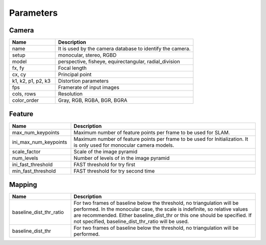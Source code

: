 .. _chapter-parameters:

==========
Parameters
==========


.. _section-parameters-mapping:

Camera
======

.. list-table::
    :header-rows: 1
    :widths: 1, 3

    * - Name
      - Description
    * - name
      - It is used by the camera database to identify the camera.
    * - setup
      - monocular, stereo, RGBD
    * - model
      - perspective, fisheye, equirectangular, radial_division
    * - fx, fy
      - Focal length
    * - cx, cy
      - Principal point
    * - k1, k2, p1, p2, k3
      - Distortion parameters
    * - fps
      - Framerate of input images
    * - cols, rows
      - Resolution
    * - color_order
      - Gray, RGB, RGBA, BGR, BGRA

Feature
=======

.. list-table::
    :header-rows: 1
    :widths: 1, 3

    * - Name
      - Description
    * - max_num_keypoints
      - Maximum number of feature points per frame to be used for SLAM.
    * - ini_max_num_keypoints
      - Maximum number of feature points per frame to be used for Initialization. It is only used for monocular camera models.
    * - scale_factor
      - Scale of the image pyramid
    * - num_levels
      - Number of levels of in the image pyramid
    * - ini_fast_threshold
      - FAST threshold for try first
    * - min_fast_threshold
      - FAST threshold for try second time
      
Mapping
=======

.. list-table::
    :header-rows: 1
    :widths: 1, 3

    * - Name
      - Description
    * - baseline_dist_thr_ratio
      - For two frames of baseline below the threshold, no triangulation will be performed. In the monocular case, the scale is indefinite, so relative values are recommended.
        Either baseline_dist_thr or this one should be specified. If not specified, baseline_dist_thr_ratio will be used.
    * - baseline_dist_thr
      - For two frames of baseline below the threshold, no triangulation will be performed.
